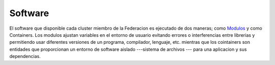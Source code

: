 .. _Software:
********
Software
********

El software que disponible cada cluster miembro de la Federacion es ejecutado de dos maneras; como `Modulos <https://modules.sourceforge.net/>`_ y como Containers.  Los modulos ajustan variables en el entorno de usuario evitando errores o interferencias entre librerias y permitiendo usar diferentes versiones de un programa, compilador, lenguaje, etc.  mientras que los cointainers son entidades que proporcionan un entorno de software aislado ---sistema de archivos --- para una aplicacion y sus dependencias.



